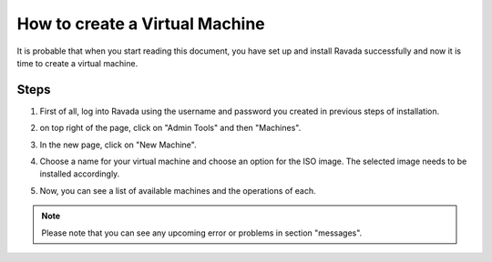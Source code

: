 How to create a Virtual Machine 
===============================

It is probable that when you start reading this document, you have set
up and install Ravada successfully and now it is time to create a
virtual machine.

Steps
-----

1. First of all, log into Ravada using the username and password you created in previous steps of installation.

.. image:: https://raw.githubusercontent.com/UPC/ravada/master/Images/Virtual_machine_Create_images/0.png

2. on top right of the page, click on "Admin Tools" and then "Machines".

.. image:: https://raw.githubusercontent.com/UPC/ravada/master/Images/Virtual_machine_Create_images/1.png

3. In the new page, click on "New Machine".

.. image:: https://raw.githubusercontent.com/UPC/ravada/master/Images/Virtual_machine_Create_images/2.png

4. Choose a name for your virtual machine and choose an option for the ISO image. The selected image needs to be installed accordingly. 

.. image:: https://raw.githubusercontent.com/UPC/ravada/master/Images/Virtual_machine_Create_images/3.png

5. Now, you can see a list of available machines and the operations of each.

.. note:: Please note that you can see any upcoming error or problems in section "messages".
